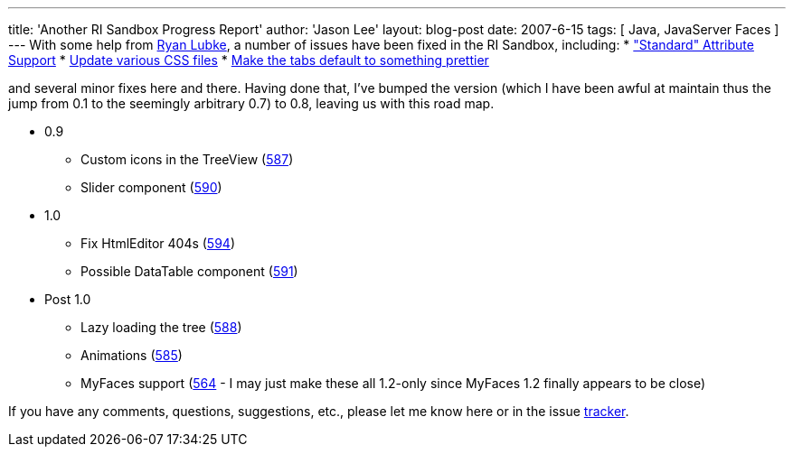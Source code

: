 ---
title: 'Another RI Sandbox Progress Report'
author: 'Jason Lee'
layout: blog-post
date: 2007-6-15
tags: [ Java, JavaServer Faces ]
---
With some help from http://blogs.sun.com/rlubke[Ryan Lubke], a number of issues have been fixed in the RI Sandbox, including:
* https://javaserverfaces.dev.java.net/issues/show_bug.cgi?id=582["Standard" Attribute Support]
* https://javaserverfaces.dev.java.net/issues/show_bug.cgi?id=586[Update various CSS files]
* https://javaserverfaces.dev.java.net/issues/show_bug.cgi?id=589[Make the tabs default to something prettier]

and several minor fixes here and there.  Having done that, I've bumped the version (which I have been awful at maintain thus the jump from 0.1 to the seemingly arbitrary 0.7) to 0.8, leaving us with this road map.

* 0.9
** Custom icons in the TreeView (https://javaserverfaces.dev.java.net/issues/show_bug.cgi?id=587[587])
** Slider component (https://javaserverfaces.dev.java.net/issues/show_bug.cgi?id=590[590])
* 1.0
** Fix HtmlEditor 404s (https://javaserverfaces.dev.java.net/issues/show_bug.cgi?id=594[594])
** Possible DataTable component (https://javaserverfaces.dev.java.net/issues/show_bug.cgi?id=591[591])
* Post 1.0
** Lazy loading the tree (https://javaserverfaces.dev.java.net/issues/show_bug.cgi?id=588[588])
** Animations (https://javaserverfaces.dev.java.net/issues/show_bug.cgi?id=585[585])
** MyFaces support (https://javaserverfaces.dev.java.net/issues/show_bug.cgi?id=564'[564] - I may just make these all 1.2-only since MyFaces 1.2 finally appears to be close) 

If you have any comments, questions, suggestions, etc., please let me know here or in the issue https://javaserverfaces.dev.java.net/issues/enter_bug.cgi?issue_type=DEFECT&subcomponent=sandbox[tracker].
